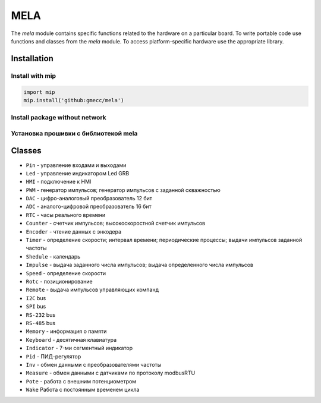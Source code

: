 MELA
====

The `mela` module contains specific functions related to the hardware on a particular board.
To write portable code use functions and classes from the `mela` module.
To access platform-specific hardware use the appropriate library.

Installation
------------

Install with mip
~~~~~~~~~~~~~~~~

.. code-block:: python

   import mip
   mip.install('github:gmecc/mela')


Install package without network
~~~~~~~~~~~~~~~~~~~~~~~~~~~~~~~


Установка прошивки с библиотекой mela
~~~~~~~~~~~~~~~~~~~~~~~~~~~~~~~~~~~~~


Classes
-------

* ``Pin`` - управление входами и выходами
* ``Led`` - управление индикатором Led GRB
* ``HMI`` - подключение к HMI
* ``PWM`` - генератор импульсов; генератор импульсов с заданной скважностью
* ``DAC`` - цифро-аналоговый преобразователь 12 бит
* ``ADC`` - аналого-цифровой преобразователь 16 бит
* ``RTC`` - часы реального времени
* ``Counter`` - счетчик импульсов; высокоскоростной счетчик импульсов
* ``Encoder`` - чтение данных с энкодера
* ``Timer`` - определение скорости; интервал времени; периодические процессы; выдачи импульсов заданной частоты
* ``Shedule`` - календарь
* ``Impulse`` - выдача заданного числа импульсов; выдача определенного числа импульсов
* ``Speed`` - определение скорости
* ``Rotc`` - позиционирование
* ``Remote`` - выдача импульсов управляющих компанд
* ``I2C`` bus
* ``SPI`` bus
* ``RS-232`` bus
* ``RS-485`` bus
* ``Memory`` - информация о памяти
* ``Keyboard`` - десятичная клавиатура
* ``Indicator`` - 7-ми сегментный индикатор
* ``Pid`` - ПИД-регулятор
* ``Inv`` - обмен данными с преобразователями частоты
* ``Measure`` - обмен данными с датчиками по протоколу modbusRTU
* ``Pote`` - работа с внешним потенциометром
* ``Wake`` Работа с постоянным временем цикла
